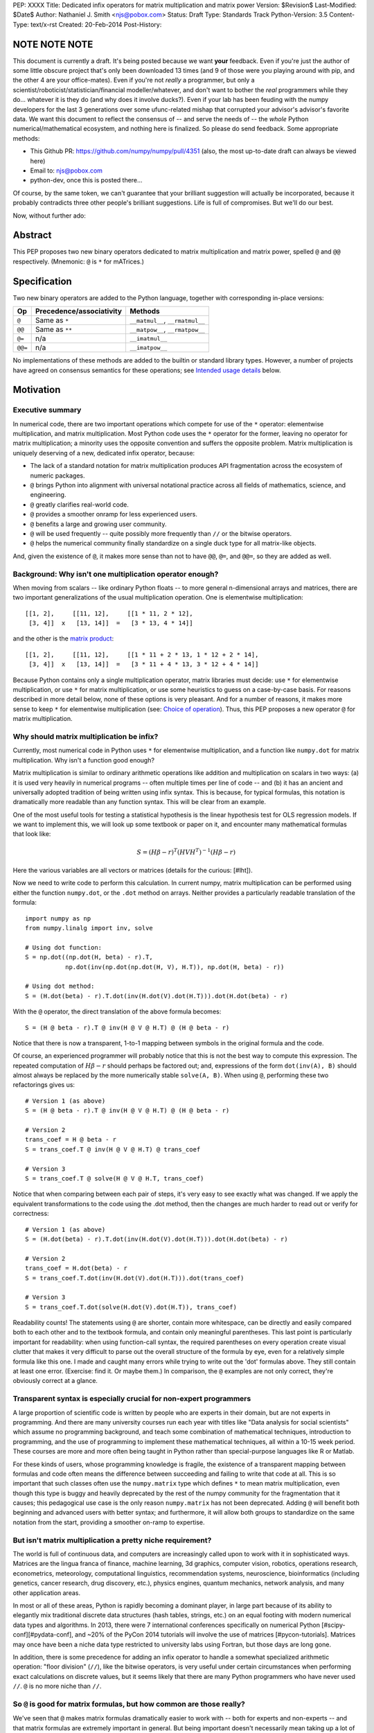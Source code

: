PEP: XXXX
Title: Dedicated infix operators for matrix multiplication and matrix power
Version: $Revision$
Last-Modified: $Date$
Author: Nathaniel J. Smith <njs@pobox.com>
Status: Draft
Type: Standards Track
Python-Version: 3.5
Content-Type: text/x-rst
Created: 20-Feb-2014
Post-History:

NOTE NOTE NOTE
==============

This document is currently a draft.  It's being posted because we want
**your** feedback.  Even if you're just the author of some little
obscure project that's only been downloaded 13 times (and 9 of those
were you playing around with pip, and the other 4 are your
office-mates).  Even if you're not *really* a programmer, but only a
scientist/roboticist/statistician/financial modeller/whatever, and
don't want to bother the *real* programmers while they do... whatever
it is they do (and why does it involve ducks?).  Even if your lab has
been feuding with the numpy developers for the last 3 generations over
some ufunc-related mishap that corrupted your advisor's advisor's
favorite data.  We want this document to reflect the consensus of --
and serve the needs of -- the *whole* Python numerical/mathematical
ecosystem, and nothing here is finalized.  So please do send feedback.
Some appropriate methods:

* This Github PR: https://github.com/numpy/numpy/pull/4351 (also, the
  most up-to-date draft can always be viewed here)

* Email to: njs@pobox.com

* python-dev, once this is posted there...

Of course, by the same token, we can't guarantee that your brilliant
suggestion will actually be incorporated, because it probably
contradicts three other people's brilliant suggestions.  Life is full
of compromises. But we'll do our best.

Now, without further ado:


Abstract
========

This PEP proposes two new binary operators dedicated to matrix
multiplication and matrix power, spelled ``@`` and ``@@``
respectively.  (Mnemonic: ``@`` is ``*`` for mATrices.)


Specification
=============

Two new binary operators are added to the Python language, together
with corresponding in-place versions:

=======  ========================= ===============================
 Op      Precedence/associativity     Methods
=======  ========================= ===============================
``@``    Same as ``*``             ``__matmul__``, ``__rmatmul__``
``@@``   Same as ``**``            ``__matpow__``, ``__rmatpow__``
``@=``   n/a                       ``__imatmul__``
``@@=``  n/a                       ``__imatpow__``
=======  ========================= ===============================

No implementations of these methods are added to the builtin or
standard library types.  However, a number of projects have agreed on
consensus semantics for these operations; see `Intended usage
details`_ below.


Motivation
==========

Executive summary
-----------------

In numerical code, there are two important operations which compete
for use of the ``*`` operator: elementwise multiplication, and matrix
multiplication.  Most Python code uses the ``*`` operator for the
former, leaving no operator for matrix multiplication; a minority uses
the opposite convention and suffers the opposite problem.  Matrix
multiplication is uniquely deserving of a new, dedicated infix
operator, because:

* The lack of a standard notation for matrix multiplication produces
  API fragmentation across the ecosystem of numeric packages.

* ``@`` brings Python into alignment with universal notational
  practice across all fields of mathematics, science, and engineering.

* ``@`` greatly clarifies real-world code.

* ``@`` provides a smoother onramp for less experienced users.

* ``@`` benefits a large and growing user community.

* ``@`` will be used frequently -- quite possibly more frequently than
  ``//`` or the bitwise operators.

* ``@`` helps the numerical community finally standardize on a single
  duck type for all matrix-like objects.

And, given the existence of ``@``, it makes more sense than not to
have ``@@``, ``@=``, and ``@@=``, so they are added as well.


Background: Why isn't one multiplication operator enough?
---------------------------------------------------------

When moving from scalars -- like ordinary Python floats -- to more
general n-dimensional arrays and matrices, there are two important
generalizations of the usual multiplication operation.  One is
elementwise multiplication::

  [[1, 2],     [[11, 12],     [[1 * 11, 2 * 12],
   [3, 4]]  x   [13, 14]]  =   [3 * 13, 4 * 14]]

and the other is the `matrix product`_:

.. _matrix product: https://en.wikipedia.org/wiki/Matrix_multiplication

::

  [[1, 2],     [[11, 12],     [[1 * 11 + 2 * 13, 1 * 12 + 2 * 14],
   [3, 4]]  x   [13, 14]]  =   [3 * 11 + 4 * 13, 3 * 12 + 4 * 14]]

Because Python contains only a single multiplication operator, matrix
libraries must decide: use ``*`` for elementwise multiplication, or
use ``*`` for matrix multiplication, or use some heuristics to guess
on a case-by-case basis.  For reasons described in more detail below,
none of these options is very pleasant.  And for a number of reasons,
it makes more sense to keep ``*`` for elementwise multiplication (see:
`Choice of operation`_).  Thus, this PEP proposes a new operator ``@``
for matrix multiplication.


Why should matrix multiplication be infix?
------------------------------------------

Currently, most numerical code in Python uses ``*`` for elementwise
multiplication, and a function like ``numpy.dot`` for matrix
multiplication.  Why isn't a function good enough?

Matrix multiplication is similar to ordinary arithmetic operations
like addition and multiplication on scalars in two ways: (a) it is
used very heavily in numerical programs -- often multiple times per
line of code -- and (b) it has an ancient and universally adopted
tradition of being written using infix syntax.
This is because, for typical formulas, this notation is dramatically
more readable than any function syntax.  This will be clear from an
example.

One of the most useful tools for testing a
statistical hypothesis is the linear hypothesis test for OLS
regression models.  If we want to implement this, we will look up some
textbook or paper on it, and encounter many mathematical formulas that
look like:

.. math::

    S = (H \beta - r)^T (H V H^T)^{-1} (H \beta - r)

Here the various variables are all vectors or matrices (details for
the curious: [#lht]).

Now we need to write code to perform this calculation. In current
numpy, matrix multiplication can be performed using either the
function ``numpy.dot``, or the ``.dot`` method on arrays. Neither
provides a particularly readable translation of the formula::

    import numpy as np
    from numpy.linalg import inv, solve

    # Using dot function:
    S = np.dot((np.dot(H, beta) - r).T,
               np.dot(inv(np.dot(np.dot(H, V), H.T)), np.dot(H, beta) - r))

    # Using dot method:
    S = (H.dot(beta) - r).T.dot(inv(H.dot(V).dot(H.T))).dot(H.dot(beta) - r)

With the ``@`` operator, the direct translation of the above formula
becomes::

    S = (H @ beta - r).T @ inv(H @ V @ H.T) @ (H @ beta - r)

Notice that there is now a transparent, 1-to-1 mapping between symbols
in the original formula and the code.

Of course, an experienced programmer will probably notice that this is
not the best way to compute this expression.  The repeated computation
of :math:`H \beta - r` should perhaps be factored out; and,
expressions of the form ``dot(inv(A), B)`` should almost always be
replaced by the more numerically stable ``solve(A, B)``.  When using
``@``, performing these two refactorings gives us::

    # Version 1 (as above)
    S = (H @ beta - r).T @ inv(H @ V @ H.T) @ (H @ beta - r)

    # Version 2
    trans_coef = H @ beta - r
    S = trans_coef.T @ inv(H @ V @ H.T) @ trans_coef

    # Version 3
    S = trans_coef.T @ solve(H @ V @ H.T, trans_coef)

Notice that when comparing between each pair of steps, it's very easy
to see exactly what was changed.  If we apply the equivalent
transformations to the code using the .dot method, then the changes
are much harder to read out or verify for correctness::

    # Version 1 (as above)
    S = (H.dot(beta) - r).T.dot(inv(H.dot(V).dot(H.T))).dot(H.dot(beta) - r)

    # Version 2
    trans_coef = H.dot(beta) - r
    S = trans_coef.T.dot(inv(H.dot(V).dot(H.T))).dot(trans_coef)

    # Version 3
    S = trans_coef.T.dot(solve(H.dot(V).dot(H.T)), trans_coef)

Readability counts!  The statements using ``@`` are shorter, contain
more whitespace, can be directly and easily compared both to each
other and to the textbook formula, and contain only meaningful
parentheses.  This last point is particularly important for
readability: when using function-call syntax, the required parentheses
on every operation create visual clutter that makes it very difficult
to parse out the overall structure of the formula by eye, even for a
relatively simple formula like this one.  I made and caught many
errors while trying to write out the 'dot' formulas above.  They still
contain at least one error.  (Exercise: find it.  Or maybe them.)  In
comparison, the ``@`` examples are not only correct, they're obviously
correct at a glance.


Transparent syntax is especially crucial for non-expert programmers
-------------------------------------------------------------------

A large proportion of scientific code is written by people who are
experts in their domain, but are not experts in programming.  And
there are many university courses run each year with titles like "Data
analysis for social scientists" which assume no programming
background, and teach some combination of mathematical techniques,
introduction to programming, and the use of programming to implement
these mathematical techniques, all within a 10-15 week period.  These
courses are more and more often being taught in Python rather than
special-purpose languages like R or Matlab.

For these kinds of users, whose programming knowledge is fragile, the
existence of a transparent mapping between formulas and code often
means the difference between succeeding and failing to write that code
at all.  This is so important that such classes often use the
``numpy.matrix`` type which defines ``*`` to mean matrix
multiplication, even though this type is buggy and heavily deprecated
by the rest of the numpy community for the fragmentation that it
causes; this pedagogical use case is the only reason ``numpy.matrix``
has not been deprecated.  Adding ``@`` will benefit both beginning and
advanced users with better syntax; and furthermore, it will allow both
groups to standardize on the same notation from the start, providing a
smoother on-ramp to expertise.


But isn't matrix multiplication a pretty niche requirement?
-----------------------------------------------------------

The world is full of continuous data, and computers are increasingly
called upon to work with it in sophisticated ways.  Matrices are the
lingua franca of finance, machine learning, 3d graphics, computer
vision, robotics, operations research, econometrics, meteorology,
computational linguistics, recommendation systems, neuroscience,
bioinformatics (including genetics, cancer research, drug discovery,
etc.), physics engines, quantum mechanics, network analysis, and many
other application areas.

In most or all of these areas, Python is rapidly becoming a dominant
player, in large part because of its ability to elegantly mix
traditional discrete data structures (hash tables, strings, etc.) on
an equal footing with modern numerical data types and algorithms.  In
2013, there were 7 international conferences specifically on numerical
Python [#scipy-conf][#pydata-conf], and ~20% of the PyCon 2014
tutorials will involve the use of matrices [#pycon-tutorials].
Matrices may once have been a niche data type restricted to university
labs using Fortran, but those days are long gone.

In addition, there is some precedence for adding an infix operator to
handle a somewhat specialized arithmetic operation: "floor division"
(``//``), like the bitwise operators, is very useful under certain
circumstances when performing exact calculations on discrete values,
but it seems likely that there are many Python programmers who have
never used ``//``.  ``@`` is no more niche than ``//``.


So ``@`` is good for matrix formulas, but how common are those really?
----------------------------------------------------------------------

We've seen that ``@`` makes matrix formulas dramatically easier to
work with -- both for experts and non-experts -- and that matrix
formulas are extremely important in general.  But being important
doesn't necessarily mean taking up a lot of code: if such formulas
only occur in one or two places in the average numerically-oriented
project, then it still might not be worth adding a new operator.

When the going gets tough, the tough get empirical.  To get a rough
estimate of how useful the ``@`` operator will be, the table below
shows the rate at which different Python operators are actually used
in the stdlib, and also in two high-profile numerical packages -- the
scikit-learn machine learning library, and the nipy neuroimaging
library -- normalized by source lines of code (SLOC).  Rows are sorted
by the 'combined' column, which pools all three code bases together.
The combined column is thus strongly weighted towards the stdlib,
which is much larger than both projects put together (stdlib: 411575
SLOC, scikit-learn: 50924 SLOC, nipy: 37078 SLOC). [#sloc-details]

The **dot** row (marked ``******``) counts how common matrix multiply
operations are in each codebase.

::

    ====  ======  ============  ====  ========
      op  stdlib  scikit-learn  nipy  combined
    ====  ======  ============  ====  ========
       =    2969          5536  4932      3376 / 10,000 SLOC
       -     218           444   496       261
       +     224           201   348       231
      ==     177           248   334       196
       *     156           284   465       192
       %     121           114   107       119
      **      59           111   118        68
      !=      40            56    74        44
       /      18           121   183        41
       >      29            70   110        39
      +=      34            61    67        39
       <      32            62    76        38
      >=      19            17    17        18
      <=      18            27    12        18
     dot ***** 0 ********** 99 ** 74 ****** 16
       |      18             1     2        15
       &      14             0     6        12
      <<      10             1     1         8
      //       9             9     1         8
      -=       5            21    14         8
      *=       2            19    22         5
      /=       0            23    16         4
      >>       4             0     0         3
       ^       3             0     0         3
       ~       2             4     5         2
      |=       3             0     0         2
      &=       1             0     0         1
     //=       1             0     0         1
      ^=       1             0     0         0
     **=       0             2     0         0
      %=       0             0     0         0
     <<=       0             0     0         0
     >>=       0             0     0         0
    ====  ======  ============  ====  ========

These two numerical packages alone contain ~780 uses of matrix
multiplication.  Within these packages, matrix multiplication is used
more heavily than most comparison operators (``<`` ``!=`` ``<=``
``>=``).  When we include the stdlib into our comparisons, matrix
multiplication is still used more often in total than any of the
bitwise operators, and 2x as often as ``//``.  This is true even
though the stdlib, which contains a fair amount of integer arithmetic
and no matrix operations, makes up more than 80% of the combined code
base.

By coincidence, the numeric libraries make up approximately the same
proportion of the 'combined' codebase as numeric tutorials make up of
PyCon 2014's tutorial schedule, which suggests that the 'combined'
column may not be *wildly* unrepresentative of new Python code in
general.  While it's impossible to know for certain, from this data it
seems plausible that on net across all Python code currently being
written, matrix multiplication is used more often than ``//`` and the
bitwise operations.


But isn't it weird to add an operator with no stdlib uses?
----------------------------------------------------------

It's certainly unusual (though ``...`` was also added without any
stdlib uses), but the important thing is whether a change will benefit
users, not where the software is being downloaded from.  It's clear
from the above that ``@`` will be used, and used heavily.  And -- who
knows? -- perhaps someday the stdlib will contain a matrix type of
some sort.  This PEP only moves us closer to that possibility, by
helping the Python numerical community finally standardize on a single
duck type for all matrix-like objects.


Matrix power and in-place operators
-----------------------------------

The primary motivation for this PEP is ``@``; no-one cares terribly
much about the other proposed operators.  The matrix power operator
``@@`` is useful and well-defined, but not really necessary.  It is
included here for consistency: if we have an ``@`` that is analogous
to ``*``, then it would be weird and surprising to *not* have an
``@@`` that is analogous to ``**``.  Similarly, the in-place operators
``@=`` and ``@@=`` are of limited utility -- it is not generally
possible to implement in-place matrix multiplication any more
efficiently than by doing ``a = (a @ b)`` -- but they are included for
completeness and symmetry.


Compatibility considerations
============================

Currently, the only legal use of the ``@`` token in Python code is at
statement beginning in decorators.  Therefore no code will be broken
by the addition of these operators.

Another important kind of compatibility is the mental cost paid by
users to update their understanding of the Python language after this
change, particularly for users who do not work with matrices and thus
do not benefit.  Here again, ``@`` has minimal impact: even
comprehensive tutorials and references will only need to add a
sentence or two to fully document this PEP's changes.


Intended usage details
======================

This section is informative, rather than normative -- it documents the
consensus of a number of libraries that provide array- or matrix-like
objects on how the ``@`` and ``@@`` operators will be implemented.

This section uses the numpy terminology for describing arbitrary
multidimensional arrays of data.  In this model, the *shape* of any
array is represented by a tuple of integers.  Because matrices are
two-dimensional, they have len(shape) == 2, while 1d vectors have
len(shape) == 1, and scalars have shape == (), i.e., they are "0
dimensional".  Any array contains prod(shape) total entries.  Notice
that prod(()) == 1 (for the same reason that sum(()) == 0); scalars
are just an ordinary kind of array, not a special case.  Notice also
that we distinguish between a single scalar value (shape == (),
analogous to `1`), a vector containing only a single entry (shape ==
(1,), analogous to `[1]`), a matrix containing only a single entry
(shape == (1, 1), analogous to `[[1]]`), etc., so the dimensionality
of any array is always well-defined.  Other libraries with more
restricted representations (e.g., only 2d arrays) might implement only
a (hopefully compatible!) subset of the functionality described here.

Semantics
---------

The recommended semantics for ``@`` are:

* 0d (scalar) inputs raise an error.  Scalar * matrix multiplication
  is a mathematically and algorithmically distinct operation from
  matrix @ matrix multiplication; scalar * matrix multiplication
  should go through ``*`` instead of ``@``.

* 1d vector inputs are promoted to 2d by prepending or appending a '1'
  to the shape on the 'away' side, the operation is performed, and
  then the added dimension is removed from the output.  The result is
  that matrix @ vector and vector @ matrix are both legal (assuming
  compatible shapes), and both return 1d vectors; vector @ vector
  returns a scalar.  This is clearer with examples.  If ``arr(2, 3)``
  represents a 2x3 array, and ``arr(3)`` represents a 1d vector with 3
  elements, then:

  * ``arr(2, 3) @ arr(3, 1)`` is a regular matrix product, and returns
    an array with shape (2, 1), i.e., a column vector.

  * ``arr(2, 3) @ arr(3)`` performs the same computation as the
    previous (i.e., treats the 1d vector as a matrix containing a
    single **column**), but returns the result with shape (2,), i.e.,
    a 1d vector.

  * ``arr(1, 3) @ arr(3, 2)`` is a regular matrix product, and returns
    an array with shape (1, 2), i.e., a row vector.

  * ``arr(3) @ arr(3, 2)`` performs the same computation as the
    previous (i.e., treats the 1d vector as a matrix containing a
    single **row**), but returns the result with shape (2,), i.e., a
    1d vector.

  * ``arr(1, 3) @ arr(3, 1)`` is a regular matrix product, and returns
    an array with shape (1, 1), i.e., a single value in matrix form.

  * ``arr(3) @ arr(3)`` performs the same computation as the
    previous, but returns the result with shape (), i.e., a single
    scalar value, not in matrix form.  So this is the standard inner
    product on vectors.

  An infelicity of this definition for 1d vectors is that it makes
  ``@`` non-associative in some cases (``(Mat1 @ vec) @ Mat2`` !=
  ``Mat1 @ (vec @ Mat2)``).  But this seems to be a case where
  practicality beats purity: non-associativity only arises for strange
  expressions that would never be written in practice; if they are
  written there is a consistent rule for understanding what will
  happen (``Mat1 @ vec @ Mat2`` is parsed as ``(Mat1 @ vec) @ Mat2``,
  cf. ``a / b / c``); and, not supporting 1d vectors would rule out a
  very large number of important operations: no-one wants to explain
  to newbies why to solve the simplest linear system in the obvious
  way, they have to type ``(inv(A) @ b[:, np.newaxis]).ravel()``, or
  do OLS by typing ``solve(X.T @ X, X @ y[:, np.newaxis]).ravel()``;
  no-one wants to type ``(a[np.newaxis, :] @ a[:, np.newaxis])[()]``
  every time they compute an inner product (or ``(a[np.newaxis, :] @
  Mat @ a[:, np.newaxis])[()]`` for general quadratic forms.

* 2d inputs are conventional matrices, and treated in the obvious
  way.

* For higher dimensional inputs, we treat the last two dimensions as
  being the dimensions of the matrices to multiply, and 'broadcast'
  across the other dimensions.  This provides a convenient way to
  quickly compute many matrix products in a single operation.  For
  example, ``arr(10, 2, 3) @ arr(10, 3, 4)`` performs 10 separate
  matrix multiplies, each of which multiplies a 2x3 and a 3x4 matrix
  to produce a 2x4 matrix, and then returns the 10 resulting matrices
  together in an array with shape (10, 2, 4).  Note that in more
  complicated cases, broadcasting allows several simple but powerful
  tricks for controlling how arrays are aligned with each other; see
  [#broadcasting] for details.  (In particular, it turns out that
  elementwise multiplication with broadcasting includes the standard
  scalar * matrix product as a special case, further motivating the
  use of ``*`` for this case.)

  If one operand is >2d, and another operand is 1d, then the above
  rules apply unchanged, with 1d->2d promotion performed before
  broadcasting.  E.g., ``arr(10, 2, 3) @ arr(3)`` first promotes to
  ``arr(10, 2, 3) @ arr(3, 1)``, then broadcasts to ``arr(10, 2, 3) @
  arr(10, 3, 1)``, multiplies to get an array with shape (10, 2, 1),
  and finally removes the added dimension, returning an array with
  shape (10, 2).  Similarly, ``arr(2) @ arr(10, 2, 3)`` produces an
  intermediate array with shape (10, 1, 3), and a final array with
  shape (10, 3).

The recommended semantics for ``@@`` are::

    def __matpow__(self, n):
        if not isinstance(n, numbers.Integral):
            raise TypeError("@@ not implemented for fractional powers")
        if n == 0:
            return identity_matrix_with_shape(self.shape)
        elif n < 0:
            return inverse(self) @ (self @@ (n + 1))
        else:
            return self @ (self @@ (n - 1))

(Of course we expect that much more efficient implementations will be
used in practice.)  Notice that this definition will automatically
handle >2d arrays appropriately (assuming an appropriate definition of
``identity_matrix_with_shape``).  Notice also that with this
definition, ``vector @@ 2`` gives the squared Euclidean length of the
vector, a commonly used value.  Also, while it is rarely useful to
compute inverses or other negative powers explicitly in dense matrix
code, these *are* a natural operation in systems performing symbolic
or deferred-mode computations (e.g. sympy, Theano), so we make sure to
define negative powers.  Fractional powers, though, are somewhat more
dicey in general, so we leave it to individual projects to decide
whether they want to try to define some reasonable semantics for such
inputs.


Adoption
--------

The following projects have expressed an intention to implement ``@``
and ``@@`` on their matrix-like types in a manner consistent with the
above definitions: numpy (+), scipy.sparse (+?), pandas, blaze,
pyoperators (+?).

(+) indicates projects which currently use the convention of ``*`` for
matrix multiplication in at least some cases *and* have expressed a
goal of migrating from this to the majority convention of ``*`` =
elementwise, ``@`` = matrix multiplication.

XX check: Theano, OpenCV, cvxopt, pycuda, sage, sympy, pysparse,
pyviennacl, any others?  QTransform in PyQt? PyOpenGL seems to assume
that if you want real matrices you'll use numpy. panda3d?


Rationale for specification details
===================================

Choice of operation
-------------------

Why use ``*`` for elementwise multiplication, and ``@`` for matrix
product, instead of the other way around?  Three reasons: consistency,
utility, and convention.

**Consistency**: Every scalar operation has a corresponding
elementwise operation that applies to arbitrary dimensional arrays: it
makes perfect sense to talk about elementwise subtraction, elementwise
floordiv, elementwise xor, etc.  Using ``*`` for elementwise
multiplication thus fits neatly into a general rule that *all* scalar
operators, when used on arrays, perform an elementwise version of that
operation (which is indeed how numpy works).  The alternative
convention, where ``@`` is used for elementwise multiplication, would
be much more cumbersome and special-case-ful to describe.

**Utility**: It turns out that elementwise multiplication is very
important.  In our table of operator usages above, the
numerically-oriented libraries use a lot of matrix multiplication --
but they use scalar and elementwise ``*`` ~4x more often.  Numpy
actually provides both conventions as options: the base class
``numpy.ndarray`` defines ``*`` elementwise, and ``numpy.matrix`` is a
subclass which overrides ``*`` as matrix multiplication.  Given the
choice, downstream code has unanimously settled on the **convention**
of using ``numpy.ndarray`` for everything (see `Rejected alternatives
to adding a new operator`_ below).  Numpy is the 2000-kg gorilla of
Python numerical data APIs, and most other packages follow its lead.
There are, of course, exceptions (some listed above under
`Adoption`_), but it seems clear that if we have to pick one
convention, elementwise-``*`` is more consistent, more useful in
average code, and will produce lower migration costs for existing
code.

(Of course, if you really really want to implement a data type where
``@`` means elementwise multiplication, and ``*`` means matrix
multiplication, and ``/`` means subtraction and ``+`` means
left-circular-shift and ``|`` means your hovercraft is full of eels,
then there's nothing stopping you.)


Choice of operator
------------------

Why ``@`` instead of some other punctuation symbol? It doesn't matter
much, and there isn't any consensus across other programming languages
about how this operator should be named [#matmul-other-langs], but
``@`` has a few advantages:

* ``@`` is a friendly character that Pythoneers are already used to
  typing in decorators, and its use in email addresses means it is
  more likely to be easily accessible across keyboard layouts than
  some other characters (e.g. ``$``).

* The mATrices mnemonic is cute.

* It's round like ``*`` and :math:`\cdot`.

* The swirly shape is reminiscent of the simultaneous sweeps over rows
  and columns that define matrix multiplication.


(Non)-Definitions for built-ins
-------------------------------

No ``__matmul__`` or ``__matpow__`` are defined for builtin numeric
types (``float``, ``int``, etc.), because these are scalars, and the
consensus semantics for ``@`` are that it should raise an error on
scalars.

We do not (for now) define a ``__matmul__`` operator on the standard
``memoryview`` or ``array.array`` objects, for several reasons.  There
is currently no way to create multidimensional memoryview objects
using only the stdlib, and memoryview objects do not contain type
information needed to interpret their contents numerically (e.g., as
float32 versus int32).  Array objects are typed, but cannot represent
multidimensional data.  And finally, providing a quality
implementation of matrix multiplication is highly non-trivial.  The
naive nested loop implementation is very slow and providing it in the
Python core would just create a trap for users.  But the alternative
-- providing a modern, competitive matrix multiply -- would require
that Python link to a BLAS library, which brings a set of new
complications.  In particular, several popular BLAS libraries
(including the one that ships by default on OS X) currently break the
use of ``multiprocessing`` [#blas-fork].  Thus the Python core will
continue to delegate dealing with these problems to numpy and friends,
at least for now.

There are also non-numeric Python builtins which define ``__mul__``
(``str``, ``list``, ...).  We do not define ``__matmul__`` for these
types either, because why would we even do that.


Rejected alternatives to adding a new operator
==============================================

Over the past 15+ years, the Python numeric community has explored a
variety of ways to resolve the tension between matrix and elementwise
multiplication operations.  PEP 211 and PEP 225, both proposed in 2000
and last seriously discussed in 2008 [#threads-2008], were early
attempts to add new operators to solve this problem, but suffered from
serious flaws; in particular, at that time the Python numerical
community had not yet reached consensus on the proper API for array
objects, or on what operators might be needed or useful (e.g., PEP 225
proposes 6 new operators with unspecified semantics).  Experience
since then has eventually led to consensus that the best solution is
to add a single infix operator for matrix multiply (together with any
other new operators this implies like ``@=``).

We review some of the rejected alternatives here.

**Use a type that defines ``__mul__`` as matrix multiplication:**
Numpy has had such a type for many years: ``np.matrix`` (as opposed to
the standard array type, ``np.ndarray``).  And based on this
experience, a strong consensus has developed that ``np.matrix`` should
essentially never be used.  The problem is that the presence of two
different duck-types for numeric data -- one where ``*`` means matrix
multiply, and one where ``*`` means elementwise multiplication -- make
it impossible to write generic functions that can operate on arbitrary
data.  In practice, the vast majority of the Python numeric ecosystem
has standardized on using ``*`` for elementwise multiplication, and
deprecated the use of ``np.matrix``.  Most 3rd-party libraries that
receive a ``matrix`` as input will either error out, return incorrect
results, or simply convert the input into a standard ``ndarray``, and
return ``ndarray`` objects as well.  The only reason ``np.matrix``
survives is because of strong arguments from some educators who find
that its problems are outweighed by the need to provide a simple and
clear mapping between mathematical notation and code for novices; and
this, as described above, causes its own problems.

**Add a new ``@`` (or whatever) operator that has some other meaning
in general Python, and then overload it in numeric code:** This was
the approach proposed by PEP 211, which suggested defining ``@`` to be
the equivalent of ``itertools.product``.  The problem with this is
that when taken on its own terms, adding an infix operator for
``itertools.product`` is just silly.  (Similar arguments apply to a
suggestion that arose during discussions of a draft of this PEP, that
``@`` be defined as a general operator for function composition.)
Matrix multiplication has a uniquely strong rationale for inclusion as
an infix operator.  There almost certainly don't exist any other
binary operations that will ever justify adding another infix
operator.

**Add a ``.dot`` method to array types so as to allow "pseudo-infix"
A.dot(B) syntax:** This has been in numpy for some years, and in many
cases it's better than dot(A, B).  But it's still much less readable
than real infix notation, and in particular still suffers from an
extreme overabundance of parentheses.  See `Why does matrix
multiplication need an infix operator?`_ above.

**Add lots of new operators / add a new generic syntax for defining
infix operators:** In addition to being generally un-Pythonic and
repeatedly rejected by BDFL fiat, this would be using a sledgehammer
to smash a fly.  There is a consensus in the scientific python
community that matrix multiplication really is the only missing infix
operator that matters enough to bother about. (In retrospect, we all
think PEP 225 was a bad idea too.)

**Use a language preprocessor that adds extra operators and perhaps
other syntax (as per recent BDFL suggestion [#preprocessor]):** Aside
from matrix multiplication, there are no other operators or syntax
that anyone cares enough about to bother adding.  But defining a new
language (presumably with its own parser which would have to be kept
in sync with Python's, etc.), just to support a single binary
operator, is neither practical nor desireable.  In the scientific
context, Python's competition is special-purpose numerical languages
(Matlab, R, IDL, etc.).  Compared to these, Python's killer feature is
exactly that one can mix specialized numerical code with
general-purpose code for XML parsing, web page generation, database
access, network programming, GUI libraries, etc., and we also gain
major benefits from the huge variety of tutorials, reference material,
introductory classes, etc., which use Python.  Fragmenting "numerical
Python" from "real Python" would be a major source of confusion.
Having to set up a preprocessor would be an especially prohibitive
complication for unsophisticated users.  And we use Python because we
like Python!  We don't want almost-but-not-quite-Python.

**Use overloading hacks to define a "new infix operator" like
``*dot*``, as in a well-known Python recipe [#infix-hack]:** Beautiful
is better than ugly. This solution is so ugly that most developers
will simply refuse to consider it for use in serious, reusable code.
This isn't just speculation -- a variant of this recipe is actually
distributed as a supported part of a major Python mathematics system
[#sage-infix], so it's widely available, yet still receives minimal
use.  OTOH, the fact that people even consider such a 'solution', and
are supporting it in shipping code, could be taken as further evidence
for the need for a proper infix operator for matrix product.


References
==========

.. [#preprocessor] From a comment by GvR on a G+ post by GvR; the
   comment itself does not seem to be directly linkable: https://plus.google.com/115212051037621986145/posts/hZVVtJ9bK3u
.. [#infix-hack] http://code.activestate.com/recipes/384122-infix-operators/
.. [#sage-infix] http://www.sagemath.org/doc/reference/misc/sage/misc/decorators.html#sage.misc.decorators.infix_operator
.. [#scipy-conf] http://conference.scipy.org/past.html
.. [#pydata-conf] http://pydata.org/events/
.. [#lht] In this formula, :math:`\beta` is a vector or matrix of
   regression coefficients, :math:`V` is the estimated
   variance/covariance matrix for these coefficients, and we want to
   test the null hypothesis that :math:`H\beta = r`; a large :math:`S`
   then indicates that this hypothesis is unlikely to be true. For
   example, in an analysis of human height, the vector :math:`\beta`
   might contain the average heights of men and women respectively,
   and then setting :math:`H = [1, -1], r = 0` would let us test
   whether men and women are the same height on average. Compare to
   eq. 2.139 in
   http://sfb649.wiwi.hu-berlin.de/fedc_homepage/xplore/tutorials/xegbohtmlnode17.html

   Example code is adapted from https://github.com/rerpy/rerpy/blob/0d274f85e14c3b1625acb22aed1efa85d122ecb7/rerpy/incremental_ls.py#L202

.. [#pycon-tutorials] Out of the 36 tutorials scheduled for PyCon
   2014, we guess that the 8 below will almost certainly deal with
   matrices:

   * Dynamics and control with Python

   * Exploring machine learning with Scikit-learn

   * How to formulate a (science) problem and analyze it using Python
     code

   * Diving deeper into Machine Learning with Scikit-learn

   * Data Wrangling for Kaggle Data Science Competitions – An etude

   * Hands-on with Pydata: how to build a minimal recommendation
     engine.

   * Python for Social Scientists

   * Bayesian statistics made simple

   In addition, the following tutorials could easily deal with
   matrices:

   * Introduction to game programming

   * mrjob: Snakes on a Hadoop *("We'll introduce some data science
     concepts, such as user-user similarity, and show how to calculate
     these metrics...")*

   * Mining Social Web APIs with IPython Notebook

   * Beyond Defaults: Creating Polished Visualizations Using Matplotlib

   This gives an estimated range of 8 to 12 / 36 = 22% to 33% of
   tutorials dealing with matrices; saying ~20% then gives us some
   wiggle room in case our estimates are high.

   See: https://us.pycon.org/2014/schedule/tutorials/

.. [#sloc-details] SLOCs were defined as physical lines which contain
   at least one token that is not a COMMENT, NEWLINE, ENCODING,
   INDENT, or DEDENT.  Counts were made by using ``tokenize`` module
   from Python 3.2.3 to examine the tokens in all files ending ``.py``
   underneath some directory.  Only tokens which occur at least once
   in the source trees are included in the table.  The counting script
   will be available as an auxiliary file once this PEP is submitted;
   until then, it can be found here:
   https://gist.github.com/njsmith/9157645

   Matrix multiply counts were estimated by counting how often certain
   tokens which are used as matrix multiply function names occurred in
   each package.  In principle this could create false positives, but
   as far as I know the counts are exact; it's unlikely that anyone is
   using ``dot`` as a variable name when it's also the name of one of
   the most widely-used numpy functions.

   All counts were made using the latest development version of each
   project as of 21 Feb 2014.

   'stdlib' is the contents of the Lib/ directory in commit
   d6aa3fa646e2 to the cpython hg repository, and treats the following
   tokens as indicating matrix multiply: n/a.

   'scikit-learn' is the contents of the sklearn/ directory in commit
   69b71623273ccfc1181ea83d8fb9e05ae96f57c7 to the scikit-learn
   repository (https://github.com/scikit-learn/scikit-learn), and
   treats the following tokens as indicating matrix multiply: ``dot``,
   ``fast_dot``, ``safe_sparse_dot``.

   'nipy' is the contents of the nipy/ directory in commit
   5419911e99546401b5a13bd8ccc3ad97f0d31037 to the nipy repository
   (https://github.com/nipy/nipy/), and treats the following tokens as
   indicating matrix multiply: ``dot``.

.. [#blas-fork]: BLAS libraries have a habit of secretly spawning
   threads, even when used from single-threaded programs.  And threads
   play very poorly with ``fork()``; the usual symptom is that
   attempting to perform linear algebra in a child process causes an
   immediate deadlock.

.. [#threads-2008]: http://fperez.org/py4science/numpy-pep225/numpy-pep225.html

.. [#broadcasting]: http://docs.scipy.org/doc/numpy/user/basics.broadcasting.html

.. [#matmul-other-langs]: http://mail.scipy.org/pipermail/scipy-user/2014-February/035499.html
